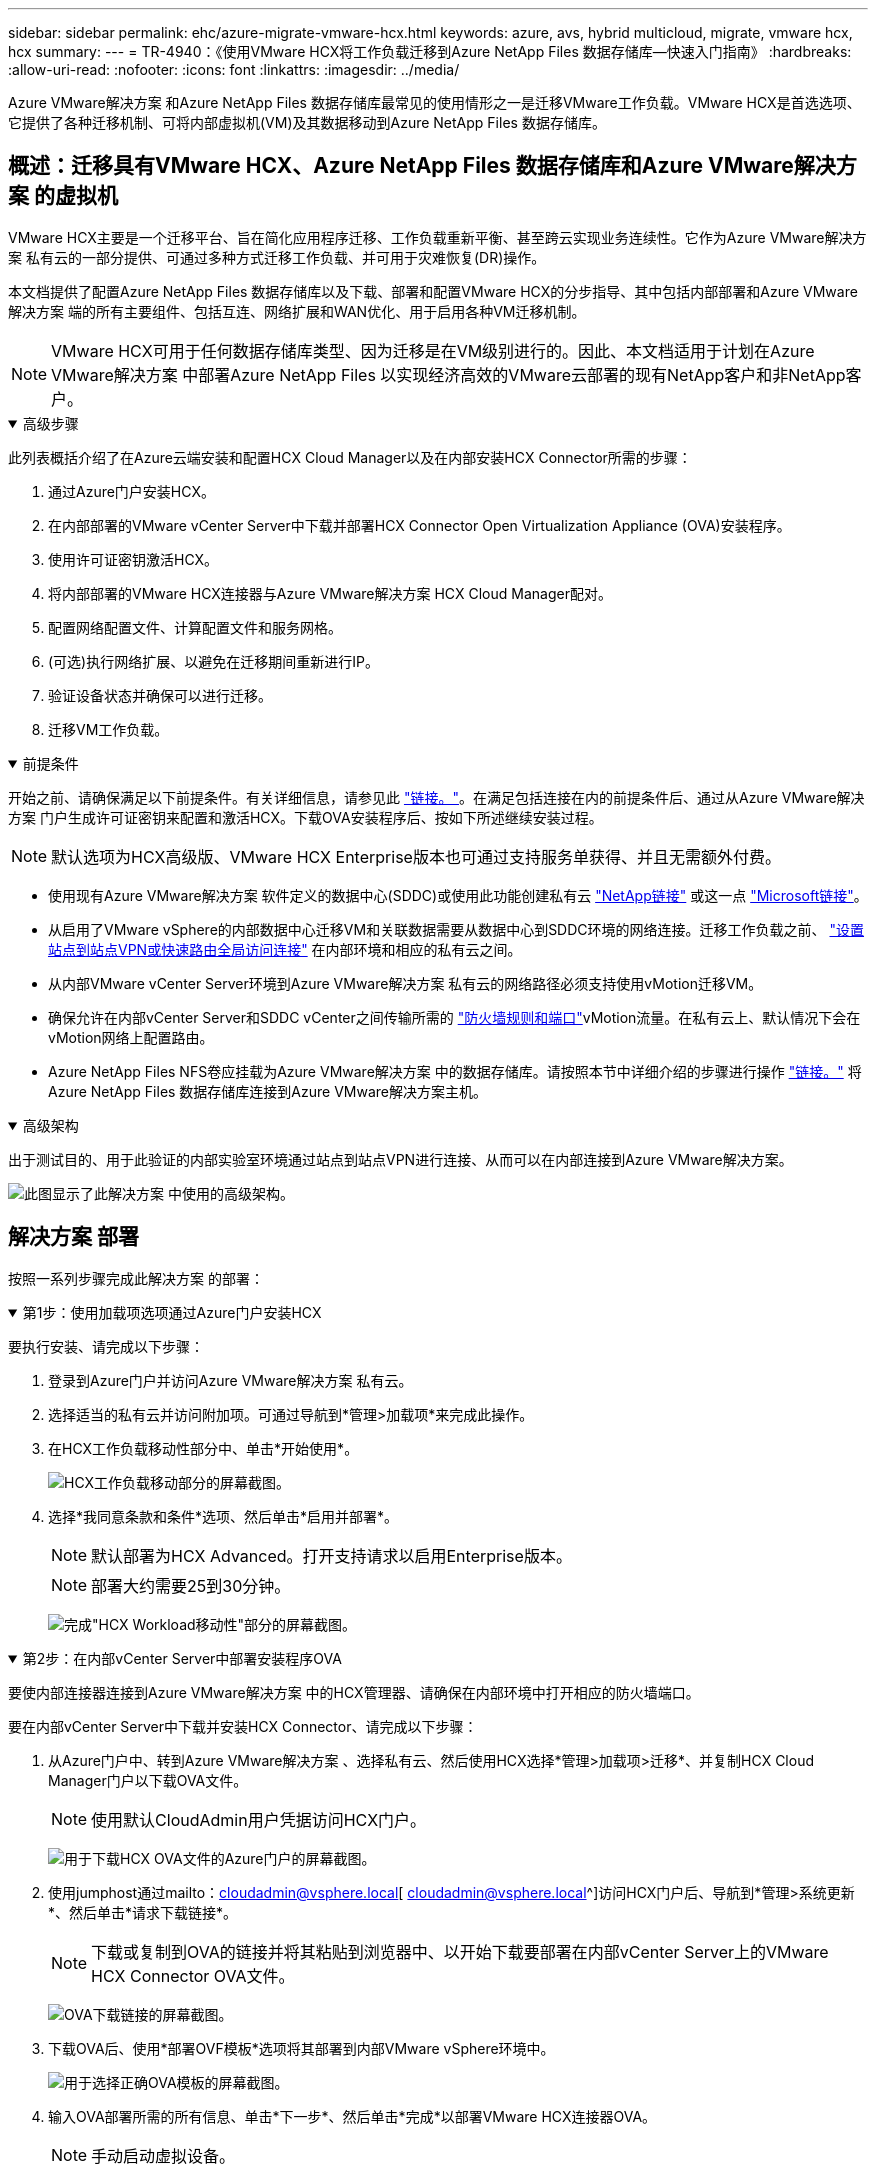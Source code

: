 ---
sidebar: sidebar 
permalink: ehc/azure-migrate-vmware-hcx.html 
keywords: azure, avs, hybrid multicloud, migrate, vmware hcx, hcx 
summary:  
---
= TR-4940：《使用VMware HCX将工作负载迁移到Azure NetApp Files 数据存储库—快速入门指南》
:hardbreaks:
:allow-uri-read: 
:nofooter: 
:icons: font
:linkattrs: 
:imagesdir: ../media/


[role="lead"]
Azure VMware解决方案 和Azure NetApp Files 数据存储库最常见的使用情形之一是迁移VMware工作负载。VMware HCX是首选选项、它提供了各种迁移机制、可将内部虚拟机(VM)及其数据移动到Azure NetApp Files 数据存储库。



== 概述：迁移具有VMware HCX、Azure NetApp Files 数据存储库和Azure VMware解决方案 的虚拟机

VMware HCX主要是一个迁移平台、旨在简化应用程序迁移、工作负载重新平衡、甚至跨云实现业务连续性。它作为Azure VMware解决方案 私有云的一部分提供、可通过多种方式迁移工作负载、并可用于灾难恢复(DR)操作。

本文档提供了配置Azure NetApp Files 数据存储库以及下载、部署和配置VMware HCX的分步指导、其中包括内部部署和Azure VMware解决方案 端的所有主要组件、包括互连、网络扩展和WAN优化、用于启用各种VM迁移机制。


NOTE: VMware HCX可用于任何数据存储库类型、因为迁移是在VM级别进行的。因此、本文档适用于计划在Azure VMware解决方案 中部署Azure NetApp Files 以实现经济高效的VMware云部署的现有NetApp客户和非NetApp客户。

.高级步骤
[%collapsible%open]
====
此列表概括介绍了在Azure云端安装和配置HCX Cloud Manager以及在内部安装HCX Connector所需的步骤：

. 通过Azure门户安装HCX。
. 在内部部署的VMware vCenter Server中下载并部署HCX Connector Open Virtualization Appliance (OVA)安装程序。
. 使用许可证密钥激活HCX。
. 将内部部署的VMware HCX连接器与Azure VMware解决方案 HCX Cloud Manager配对。
. 配置网络配置文件、计算配置文件和服务网格。
. (可选)执行网络扩展、以避免在迁移期间重新进行IP。
. 验证设备状态并确保可以进行迁移。
. 迁移VM工作负载。


====
.前提条件
[%collapsible%open]
====
开始之前、请确保满足以下前提条件。有关详细信息，请参见此 https://docs.microsoft.com/en-us/azure/azure-vmware/configure-vmware-hcx["链接。"^]。在满足包括连接在内的前提条件后、通过从Azure VMware解决方案 门户生成许可证密钥来配置和激活HCX。下载OVA安装程序后、按如下所述继续安装过程。


NOTE: 默认选项为HCX高级版、VMware HCX Enterprise版本也可通过支持服务单获得、并且无需额外付费。

* 使用现有Azure VMware解决方案 软件定义的数据中心(SDDC)或使用此功能创建私有云 link:azure-setup.html["NetApp链接"^] 或这一点 https://docs.microsoft.com/en-us/azure/azure-vmware/deploy-azure-vmware-solution?tabs=azure-portal["Microsoft链接"^]。
* 从启用了VMware vSphere的内部数据中心迁移VM和关联数据需要从数据中心到SDDC环境的网络连接。迁移工作负载之前、 https://docs.microsoft.com/en-us/azure/azure-vmware/tutorial-expressroute-global-reach-private-cloud["设置站点到站点VPN或快速路由全局访问连接"^] 在内部环境和相应的私有云之间。
* 从内部VMware vCenter Server环境到Azure VMware解决方案 私有云的网络路径必须支持使用vMotion迁移VM。
* 确保允许在内部vCenter Server和SDDC vCenter之间传输所需的 https://learn.microsoft.com/en-us/azure/azure-vmware/tutorial-network-checklist?source=recommendations["防火墙规则和端口"^]vMotion流量。在私有云上、默认情况下会在vMotion网络上配置路由。
* Azure NetApp Files NFS卷应挂载为Azure VMware解决方案 中的数据存储库。请按照本节中详细介绍的步骤进行操作 https://learn.microsoft.com/en-us/azure/azure-vmware/attach-azure-netapp-files-to-azure-vmware-solution-hosts?tabs=azure-portal["链接。"^] 将Azure NetApp Files 数据存储库连接到Azure VMware解决方案主机。


====
.高级架构
[%collapsible%open]
====
出于测试目的、用于此验证的内部实验室环境通过站点到站点VPN进行连接、从而可以在内部连接到Azure VMware解决方案。

image:anfd-hcx-image1.png["此图显示了此解决方案 中使用的高级架构。"]

====


== 解决方案 部署

按照一系列步骤完成此解决方案 的部署：

.第1步：使用加载项选项通过Azure门户安装HCX
[%collapsible%open]
====
要执行安装、请完成以下步骤：

. 登录到Azure门户并访问Azure VMware解决方案 私有云。
. 选择适当的私有云并访问附加项。可通过导航到*管理>加载项*来完成此操作。
. 在HCX工作负载移动性部分中、单击*开始使用*。
+
image:anfd-hcx-image2.png["HCX工作负载移动部分的屏幕截图。"]

. 选择*我同意条款和条件*选项、然后单击*启用并部署*。
+

NOTE: 默认部署为HCX Advanced。打开支持请求以启用Enterprise版本。

+

NOTE: 部署大约需要25到30分钟。

+
image:anfd-hcx-image3.png["完成\"HCX Workload移动性\"部分的屏幕截图。"]



====
.第2步：在内部vCenter Server中部署安装程序OVA
[%collapsible%open]
====
要使内部连接器连接到Azure VMware解决方案 中的HCX管理器、请确保在内部环境中打开相应的防火墙端口。

要在内部vCenter Server中下载并安装HCX Connector、请完成以下步骤：

. 从Azure门户中、转到Azure VMware解决方案 、选择私有云、然后使用HCX选择*管理>加载项>迁移*、并复制HCX Cloud Manager门户以下载OVA文件。
+

NOTE: 使用默认CloudAdmin用户凭据访问HCX门户。

+
image:anfd-hcx-image4.png["用于下载HCX OVA文件的Azure门户的屏幕截图。"]

. 使用jumphost通过mailto：cloudadmin@vsphere.local[ cloudadmin@vsphere.local^]访问HCX门户后、导航到*管理>系统更新*、然后单击*请求下载链接*。
+

NOTE: 下载或复制到OVA的链接并将其粘贴到浏览器中、以开始下载要部署在内部vCenter Server上的VMware HCX Connector OVA文件。

+
image:anfd-hcx-image5.png["OVA下载链接的屏幕截图。"]

. 下载OVA后、使用*部署OVF模板*选项将其部署到内部VMware vSphere环境中。
+
image:anfd-hcx-image6.png["用于选择正确OVA模板的屏幕截图。"]

. 输入OVA部署所需的所有信息、单击*下一步*、然后单击*完成*以部署VMware HCX连接器OVA。
+

NOTE: 手动启动虚拟设备。



有关分步说明、请参见 https://docs.vmware.com/en/VMware-HCX/services/user-guide/GUID-BFD7E194-CFE5-4259-B74B-991B26A51758.html["《VMware HCX用户指南》"^]。

====
.第3步：使用许可证密钥激活HCX Connector
[%collapsible%open]
====
在内部部署VMware HCX Connector OVA并启动设备后、请完成以下步骤以激活HCX Connector。从Azure VMware解决方案 门户生成许可证密钥、并在VMware HCL Manager中激活它。

. 从Azure门户中、转到Azure VMware解决方案 、选择私有云、然后选择*管理>加载项>使用HCX*迁移。
. 在*使用HCX密钥与内部环境连接*下、单击*添加*并复制激活密钥。
+
image:anfd-hcx-image7.png["添加HCX密钥的屏幕截图。"]

+

NOTE: 部署的每个内部HCX连接器都需要一个单独的密钥。

. 登录到内部部署的VMware HCX Manager、网址为 `"https://hcxmanagerIP:9443"` 使用管理员凭据。
+

NOTE: 使用在OVA部署期间定义的密码。

. 在许可中、输入从步骤3复制的密钥、然后单击*激活*。
+

NOTE: 内部HCX连接器应可访问Internet。

. 在*数据中心位置*下、提供最近的位置、以便在内部安装VMware HCX Manager。单击 * 继续 * 。
. 在*系统名称*下、更新名称并单击*继续*。
. 单击*是、继续*。
. 在*连接vCenter *下、提供vCenter Server的完全限定域名(FQDN)或IP地址以及相应的凭据、然后单击*继续*。
+

NOTE: 使用FQDN以避免稍后出现连接问题。

. 在*配置SSA/PSC*下、提供平台服务控制器的FQDN或IP地址、然后单击*继续*。
+

NOTE: 输入VMware vCenter Server FQDN或IP地址。

. 验证输入的信息是否正确、然后单击*重新启动*。
. 服务重新启动后、vCenter Server将在显示的页面上显示为绿色。vCenter Server和SSO都必须具有适当的配置参数、这些参数应与上一页相同。
+

NOTE: 此过程大约需要10到20分钟、并且需要将此插件添加到vCenter Server中。

+
image:anfd-hcx-image8.png["显示已完成过程的屏幕截图。"]



====
.第4步：将内部VMware HCX Connector与Azure VMware解决方案 HCX Cloud Manager配对
[%collapsible%open]
====
在内部部署和Azure VMware解决方案 中安装HCX Connector后、通过添加配对来配置适用于Azure VMware解决方案 私有云的内部部署VMware HCX Connector。要配置站点配对、请完成以下步骤：

. 要在内部vCenter环境和Azure VMware解决方案 SDDC之间创建站点对、请登录到内部vCenter Server并访问新的HCX vSphere Web Client插件。


image:anfd-hcx-image9.png["HCX vSphere Web Client插件的屏幕截图。"]

. 在基础架构下、单击*添加站点配对*。



NOTE: 输入Azure VMware解决方案 HCX Cloud Manager URL或IP地址以及CloudAdmin角色访问私有云的凭据。

image:anfd-hcx-image10.png["CloudAdmin角色的URL或IP地址和凭据屏幕截图。"]

. 单击 * 连接 * 。



NOTE: VMware HCX Connector必须能够通过端口443路由到HCX Cloud Manager IP。

. 创建配对后、新配置的站点配对将显示在HCX信息板上。


image:anfd-hcx-image11.png["HCX信息板上已完成过程的屏幕截图。"]

====
.第5步：配置网络配置文件、计算配置文件和服务网格
[%collapsible%open]
====
VMware HCX互连服务设备可通过Internet以及与目标站点的专用连接提供复制和基于vMotion的迁移功能。互连可提供加密、流量工程和VM移动性。要创建互连服务设备、请完成以下步骤：

. 在基础架构下、选择*互连>多站点服务网格>计算配置文件>创建计算配置文件*。



NOTE: 计算配置文件定义了部署参数、包括部署的设备以及HCL服务可访问的VMware数据中心的哪个部分。

image:anfd-hcx-image12.png["vSphere客户端互连页面的屏幕截图。"]

. 创建计算配置文件后、通过选择*多站点服务网格>网络配置文件>创建网络配置文件*来创建网络配置文件。


网络配置文件定义了HCX用于其虚拟设备的IP地址和网络范围。


NOTE: 此步骤需要两个或更多IP地址。这些IP地址将从管理网络分配给互连设备。

image:anfd-hcx-image13.png["向vSphere客户端互连页面添加IP地址的屏幕截图。"]

. 此时、已成功创建计算和网络配置文件。
. 在*互连*选项中选择*服务网格*选项卡以创建服务网格、然后选择内部和Azure SDDC站点。
. 服务网格用于指定本地和远程计算和网络配置文件对。



NOTE: 在此过程中、源站点和目标站点都会部署并自动配置HCX设备、以便创建安全的传输网络结构。

image:anfd-hcx-image14.png["vSphere客户端互连页面上的服务网格选项卡的屏幕截图。"]

. 这是配置的最后一步。完成部署大约需要30分钟。配置服务网格后、环境便已准备就绪、可以成功创建IPsec通道来迁移工作负载VM。


image:anfd-hcx-image15.png["vSphere Client互连页面上已完成过程的屏幕截图。"]

====
.第6步：迁移工作负载
[%collapsible%open]
====
可以使用各种VMware HCX迁移技术在内部部署和Azure SDDC之间双向迁移工作负载。可以使用多种迁移技术将VM移入和移出VMware HCX激活的实体、例如HCX批量迁移、HCX vMotion、HCX冷迁移、HCX复制辅助vMotion (适用于HCX Enterprise版本)和HCX操作系统辅助迁移(适用于HCX Enterprise版本)。

要了解有关各种HCX迁移机制的更多信息，请参见 https://learn.microsoft.com/en-us/azure/azure-vmware/architecture-migrate#vmware-hcx-migration-options["VMware HCX迁移类型"^]。

*批量迁移*

本节详细介绍了批量迁移机制。在批量迁移期间、HCX的批量迁移功能使用vSphere复制迁移磁盘文件、同时在目标vSphere HCX实例上重新创建VM。

要启动批量VM迁移、请完成以下步骤：

. 访问*服务>迁移*下的*迁移*选项卡。


image:anfd-hcx-image16.png["vSphere客户端中的迁移部分的屏幕截图。"]

. 在*远程站点连接*下、选择远程站点连接并选择源和目标。在此示例中、目标为Azure VMware解决方案 SDDC HCX端点。
. 单击*选择要迁移的虚拟机*。此操作将列出所有内部VM。根据match：value表达式选择VM、然后单击*添加*。
. 在*传输和放置*部分中、更新必填字段(*集群*、*存储*、*目标*和*网络*)、包括迁移配置文件、然后单击*验证*。


image:anfd-hcx-image17.png["vSphere客户端的传输和放置部分的屏幕截图。"]

. 验证检查完成后、单击*执行*以启动迁移。


image:anfd-hcx-image18.png["启动迁移的屏幕截图。"]


NOTE: 在此迁移期间、会在目标vCenter中的指定Azure NetApp Files 数据存储库上创建一个占位磁盘、以便将源VM磁盘的数据复制到占位磁盘。系统会触发HBR以与目标完全同步、在基线完成后、将根据恢复点目标(RPO)周期执行增量同步。完整/增量同步完成后、除非设置了特定计划、否则会自动触发切换。

. 迁移完成后、通过访问目标SDDC vCenter来验证相同的。


image:anfd-hcx-image19.png["图中显示了输入/输出对话框或表示已写入内容"]

有关各种迁移选项以及如何使用HCX将工作负载从内部迁移到Azure VMware解决方案的其他详细信息，请参见 https://learn.microsoft.com/en-us/azure/azure-vmware/architecture-migrate["VMware HCX迁移注意事项"^]。

要了解有关此过程的更多信息、请随时观看以下视频：

.使用HCX迁移工作负载
video::255640f5-4dff-438c-8d50-b01200f017d1[panopto]
下面是HCX vMotion选项的屏幕截图。

image:anfd-hcx-image20.png["图中显示了输入/输出对话框或表示已写入内容"]

要了解有关此过程的更多信息、请随时观看以下视频：

.HCX vMotion
video::986bb505-6f3d-4a5a-b016-b01200f03f18[panopto]

NOTE: 确保有足够的带宽来处理迁移。


NOTE: 目标ANF数据存储库应具有足够的空间来处理迁移。

====


== 结论

无论您的目标是全云还是混合云、以及驻留在内部任何类型/供应商存储上的数据、Azure NetApp Files 和HCX都可以提供出色的选项来部署和迁移应用程序工作负载、同时通过将数据需求无缝地迁移到应用程序层来降低TCO。无论使用何种情形、都可以选择Azure VMware解决方案 和Azure NetApp Files 、以快速实现云优势、跨内部和多个云实现一致的基础架构和运营、工作负载的双向可移植性以及企业级容量和性能。使用VMware vSphere复制、VMware vMotion甚至网络文件复制(Network File Copy、NFCs)连接存储和迁移VM时、使用的过程与步骤相同。



== 要点总结

本文档的要点包括：

* 现在、您可以将Azure NetApp Files 用作Azure VMware解决方案 SDDC上的数据存储库。
* 您可以轻松地将数据从内部迁移到Azure NetApp Files 数据存储库。
* 您可以轻松地扩展和缩减Azure NetApp Files 数据存储库、以满足迁移活动期间的容量和性能要求。




== 从何处查找追加信息

要了解有关本文档中所述信息的更多信息，请访问以下网站链接：

* Azure VMware解决方案 文档


https://docs.microsoft.com/en-us/azure/azure-vmware/["https://docs.microsoft.com/en-us/azure/azure-vmware/"^]

* Azure NetApp Files 文档


https://docs.microsoft.com/en-us/azure/azure-netapp-files/["https://docs.microsoft.com/en-us/azure/azure-netapp-files/"^]

* VMware HCX迁移注意事项


https://learn.microsoft.com/en-us/azure/azure-vmware/architecture-migrate["https://learn.microsoft.com/en-us/azure/azure-vmware/architecture-migrate"^]
